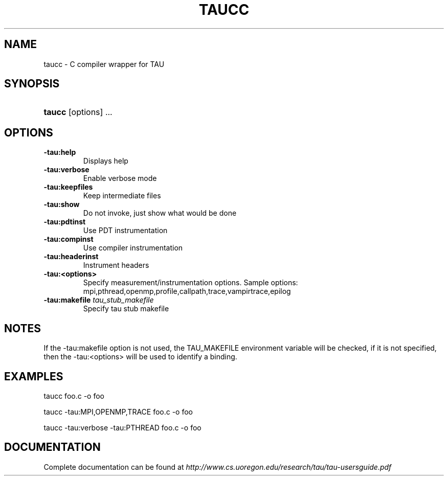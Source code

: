 .\" ** You probably do not want to edit this file directly **
.\" It was generated using the DocBook XSL Stylesheets (version 1.69.1).
.\" Instead of manually editing it, you probably should edit the DocBook XML
.\" source for it and then use the DocBook XSL Stylesheets to regenerate it.
.TH "TAUCC" "1" "12/12/2008" "" "Tools"
.\" disable hyphenation
.nh
.\" disable justification (adjust text to left margin only)
.ad l
.SH "NAME"
taucc \- C compiler wrapper for TAU
.SH "SYNOPSIS"
.HP 6
\fBtaucc\fR [options] ...
.SH "OPTIONS"
.TP
\fB\-tau:help\fR
Displays help
.TP
\fB\-tau:verbose\fR
Enable verbose mode
.TP
\fB\-tau:keepfiles\fR
Keep intermediate files
.TP
\fB\-tau:show\fR
Do not invoke, just show what would be done
.TP
\fB\-tau:pdtinst\fR
Use PDT instrumentation
.TP
\fB\-tau:compinst\fR
Use compiler instrumentation
.TP
\fB\-tau:headerinst\fR
Instrument headers
.TP
\fB\-tau:<options>\fR
Specify measurement/instrumentation options. Sample options: mpi,pthread,openmp,profile,callpath,trace,vampirtrace,epilog
.TP
\fB\-tau:makefile \fR\fB\fItau_stub_makefile\fR\fR
Specify tau stub makefile
.SH "NOTES"
.PP
If the \-tau:makefile option is not used, the TAU_MAKEFILE environment variable will be checked, if it is not specified, then the \-tau:<options> will be used to identify a binding.
.SH "EXAMPLES"
.PP
taucc foo.c \-o foo
.PP
taucc \-tau:MPI,OPENMP,TRACE foo.c \-o foo
.PP
taucc \-tau:verbose \-tau:PTHREAD foo.c \-o foo
.SH "DOCUMENTATION"
.PP
Complete documentation can be found at
\fIhttp://www.cs.uoregon.edu/research/tau/tau\-usersguide.pdf\fR
